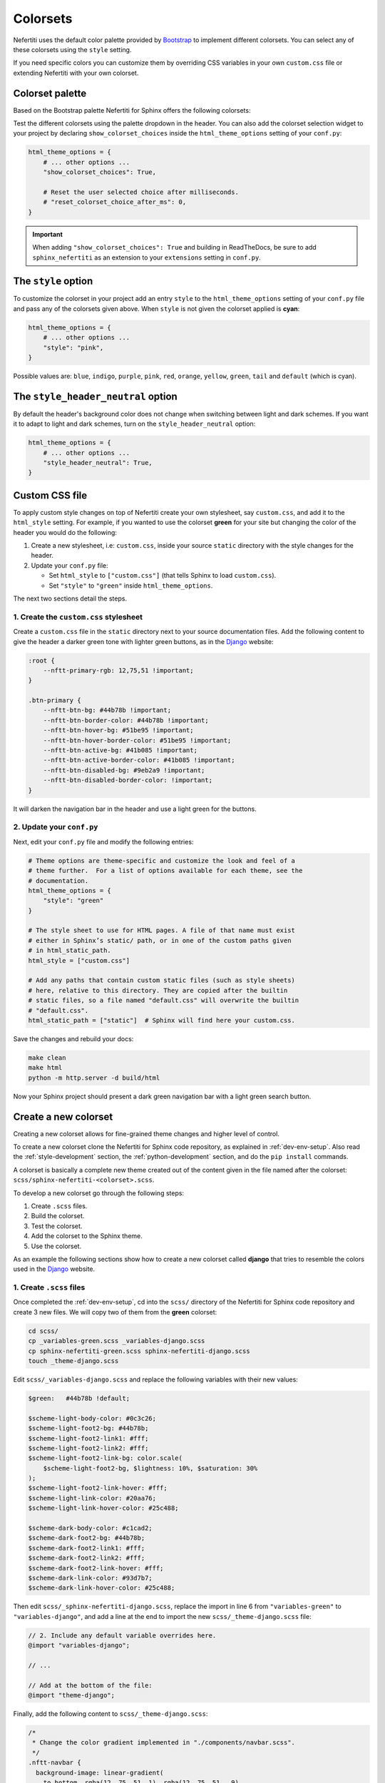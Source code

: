 .. _colorsets:

Colorsets
#########

Nefertiti uses the default color palette provided by Bootstrap_ to implement different colorsets. You can select any of these colorsets using the ``style`` setting.

If you need specific colors you can customize them by overriding CSS variables in your own ``custom.css`` file or extending Nefertiti with your own colorset.

Colorset palette
****************

Based on the Bootstrap palette Nefertiti for Sphinx offers the following colorsets:

.. grid:: 1 2 3 3
    :class-container: py-2
    :gutter: 3

    .. grid-item-card:: Blue
        :class-card: blue-bg
        :shadow: none

        #0d6efd

    .. grid-item-card:: Indigo
        :class-card: indigo-bg
        :shadow: none

        #6610f2

    .. grid-item-card:: Purple
        :class-card: purple-bg
        :shadow: none

        #6f42c1

    .. grid-item-card:: Pink
        :class-card: pink-bg
        :shadow: none

        #d63384

    .. grid-item-card:: Red
        :class-card: red-bg
        :shadow: none

        #dc3545

    .. grid-item-card:: Orange
        :class-card: orange-bg
        :shadow: none

        #fd7e14

    .. grid-item-card:: Yellow
        :class-card: yellow-bg
        :shadow: none

        #ffc107

    .. grid-item-card:: Green
        :class-card: green-bg
        :shadow: none

        #078349

    .. grid-item-card:: Teal
        :class-card: teal-bg
        :shadow: none

        #20c997

    .. grid-item-card:: Cyan (default)
        :class-card: cyan-bg
        :shadow: none

        #0dcaf0

Test the different colorsets using the palette dropdown in the header. You can also add the colorset selection widget to your project by declaring ``show_colorset_choices`` inside the ``html_theme_options`` setting of your ``conf.py``:

.. code-block:: python

    html_theme_options = {
        # ... other options ...
        "show_colorset_choices": True,

        # Reset the user selected choice after milliseconds.
        # "reset_colorset_choice_after_ms": 0,
    }

.. important::

    When adding ``"show_colorset_choices": True`` and building in ReadTheDocs, be sure to add ``sphinx_nefertiti`` as an extension to your ``extensions`` setting in ``conf.py``.


The ``style`` option
********************

To customize the colorset in your project add an entry ``style`` to the ``html_theme_options`` setting of your ``conf.py`` file and pass any of the colorsets given above. When ``style`` is not given the colorset applied is **cyan**:

.. code-block:: python

    html_theme_options = {
        # ... other options ...
        "style": "pink",
    }

Possible values are: ``blue``, ``indigo``, ``purple``, ``pink``, ``red``, ``orange``, ``yellow``, ``green``, ``tail`` and ``default`` (which is cyan).


The ``style_header_neutral`` option
***********************************

By default the header's background color does not change when switching between light and dark schemes. If you want it to adapt to light and dark schemes, turn on the ``style_header_neutral`` option:

.. code-block:: python

    html_theme_options = {
        # ... other options ...
        "style_header_neutral": True,
    }


Custom CSS file
***************

To apply custom style changes on top of Nefertiti create your own stylesheet, say ``custom.css``, and add it to the ``html_style`` setting. For example, if you wanted to use the colorset **green** for your site but changing the color of the header you would do the following:

#. Create a new stylesheet, i.e: ``custom.css``, inside your source ``static`` directory with the style changes for the header.
#. Update your ``conf.py`` file:

   + Set ``html_style`` to ``["custom.css"]`` (that tells Sphinx to load ``custom.css``).
   + Set ``"style"`` to ``"green"`` inside ``html_theme_options``.

The next two sections detail the steps.

1. Create the ``custom.css`` stylesheet
=======================================

Create a ``custom.css`` file in the ``static`` directory next to your source documentation files. Add the following content to give the header a darker green tone with lighter green buttons, as in the Django_ website:

.. code-block:: css

    :root {
        --nftt-primary-rgb: 12,75,51 !important;
    }

    .btn-primary {
        --nftt-btn-bg: #44b78b !important;
        --nftt-btn-border-color: #44b78b !important;
        --nftt-btn-hover-bg: #51be95 !important;
        --nftt-btn-hover-border-color: #51be95 !important;
        --nftt-btn-active-bg: #41b085 !important;
        --nftt-btn-active-border-color: #41b085 !important;
        --nftt-btn-disabled-bg: #9eb2a9 !important;
        --nftt-btn-disabled-border-color: !important;
    }

It will darken the navigation bar in the header and use a light green for the buttons.

2. Update your ``conf.py``
==========================

Next, edit your ``conf.py`` file and modify the following entries:

.. code-block:: python

    # Theme options are theme-specific and customize the look and feel of a
    # theme further.  For a list of options available for each theme, see the
    # documentation.
    html_theme_options = {
        "style": "green"
    }

    # The style sheet to use for HTML pages. A file of that name must exist
    # either in Sphinx’s static/ path, or in one of the custom paths given
    # in html_static_path.
    html_style = ["custom.css"]

    # Add any paths that contain custom static files (such as style sheets)
    # here, relative to this directory. They are copied after the builtin
    # static files, so a file named "default.css" will overwrite the builtin
    # "default.css".
    html_static_path = ["static"]  # Sphinx will find here your custom.css.

Save the changes and rebuild your docs:

.. code-block:: shell

    make clean
    make html
    python -m http.server -d build/html

Now your Sphinx project should present a dark green navigation bar with a light green search button.


Create a new colorset
*********************

Creating a new colorset allows for fine-grained theme changes and higher level of control.

To create a new colorset clone the Nefertiti for Sphinx code repository, as explained in :ref:`dev-env-setup`. Also read the :ref:`style-development` section, the :ref:`python-development` section, and do the ``pip install`` commands.

A colorset is basically a complete new theme created out of the content given in the file named after the colorset: ``scss/sphinx-nefertiti-<colorset>.scss``.

To develop a new colorset go through the following steps:

#. Create ``.scss`` files.
#. Build the colorset.
#. Test the colorset.
#. Add the colorset to the Sphinx theme.
#. Use the colorset.

As an example the following sections show how to create a new colorset called **django** that tries to resemble the colors used in the Django_ website.

1. Create ``.scss`` files
=========================

Once completed the :ref:`dev-env-setup`, cd into the ``scss/`` directory of the Nefertiti for Sphinx code repository and create 3 new files. We will copy two of them from the **green** colorset:

.. code-block:: shell

    cd scss/
    cp _variables-green.scss _variables-django.scss
    cp sphinx-nefertiti-green.scss sphinx-nefertiti-django.scss
    touch _theme-django.scss

Edit ``scss/_variables-django.scss`` and replace the following variables with their new values:

.. code-block:: scss

    $green:   #44b78b !default;

    $scheme-light-body-color: #0c3c26;
    $scheme-light-foot2-bg: #44b78b;
    $scheme-light-foot2-link1: #fff;
    $scheme-light-foot2-link2: #fff;
    $scheme-light-foot2-link-bg: color.scale(
        $scheme-light-foot2-bg, $lightness: 10%, $saturation: 30%
    );
    $scheme-light-foot2-link-hover: #fff;
    $scheme-light-link-color: #20aa76;
    $scheme-light-link-hover-color: #25c488;

    $scheme-dark-body-color: #c1cad2;
    $scheme-dark-foot2-bg: #44b78b;
    $scheme-dark-foot2-link1: #fff;
    $scheme-dark-foot2-link2: #fff;
    $scheme-dark-foot2-link-hover: #fff;
    $scheme-dark-link-color: #93d7b7;
    $scheme-dark-link-hover-color: #25c488;

Then edit ``scss/_sphinx-nefertiti-django.scss``, replace the import in line 6 from ``"variables-green"`` to ``"variables-django"``, and add a line at the end to import the new ``scss/_theme-django.scss`` file:

.. code-block:: scss

    // 2. Include any default variable overrides here.
    @import "variables-django";

    // ...

    // Add at the bottom of the file:
    @import "theme-django";

Finally, add the following content to ``scss/_theme-django.scss``:

.. code-block:: scss

    /*
     * Change the color gradient implemented in "./components/navbar.scss".
     */
    .nftt-navbar {
      background-image: linear-gradient(
        to bottom, rgba(12, 75, 51, 1), rgba(12, 75, 51, .9)
      );
    }

    /*
     * Change the color of the selected item of the toc.
     */
    .toc .current > a {
      color: #fff;
    }

    /*
     * Change the color of the "built with" at the bottom of the footer.
     */
    .nftt-footer .built-with {
      color: #f6f6f6;

      a {
        color: #fff;
        text-decoration-color: var(--nftt-link-decoration-color);
      }
    }

If you had any other changes to apply specifically to the new ``django`` colorset, you would apply them here, in ``scss/_theme-django.scss``, as this file is included only when building ``sphinx-nefertiti-django.css``.

2. Build the colorset
======================

The ``package.json`` files offers two scripts to build style files:

* ``css-compile``: to compile all the SASS files within the ``scss/`` directory.
* ``watch-css``: to call ``css-compile`` when there are changes in the ``scss/`` directory.

.. code-block:: shell

    npm run css-compile


3. Test the colorset
=====================

Use the ``site/index.html`` file to test the new colorset. This file helps on testing new styles and new JavaScript functionality developed before it is integrated with the Sphinx theme.

By default ``site/index.html`` loads the ``css/sphinx-nefertiti.css`` file. Edit ``site/index.html`` to load instead ``css/sphinx-nefertiti-django.css``, in line 8:

.. code-block:: html

    <link rel="stylesheet" href="/css/sphinx-nefertiti-django.css">

Now use the ``serve-site`` Makefile target to serve the content of the ``site/`` directory:

.. code-block:: shell

    make serve-site

And finally visit http://localhost:8192 to see the new colorset in action.

If you want to continue changing your ``.scss`` files, let the ``npm run watch-css`` rebuild your style files and reload the content at http://localhost:8192 to see the changes.

4. Add the colorset to the Sphinx theme
========================================

Once the colorset is finished it has to be minified and copied inside the ``sphinx_nefertiti/colorsets/`` directory. The ``build-ext`` Makefile target helps with that.

Before the colorset can be used in the ``conf.py`` file the name has to be added to the variable ``all_colorsets`` inside the ``sphinx_nefertiti/colorsets.py`` module (update the tests to get extra points):

.. code-block: python

    all_colorsets = [
        "django",  // Add the new colorset.
        "blue",
        "indigo",
        "purple",
        "pink",
        "red",
        "orange",
        "yellow",
        "green",
        "teal",
        "default",
    ]

Then run ``build-ext`` to minify and copy the frontend assets to the Sphinx theme:

.. code-block: bash

    make build-ext

5. Use the colorset
====================

The last step consist of using the new colorset with a Sphinx project. If you have run the ``pip install`` commands of the :ref:`python-development` section, you can use your new colorset with the documentation of Nefertiti for Sphinx:

.. code-block:: shell

    make serve-docs

It will build the documentation and serve it in http://localhost:8194. The **django** colorset has to be displayed in the dropdown at the top navigation bar.

To use the new colorset in your own Sphinx project, install the ``dist/`` file you prefer (either the ``.whl`` or the ``tar.gz`` will work) in the Python environment of your Sphinx project (replace ``x.y.z`` in the below command with the version in your filename):

.. code-block:: python

    cd my-sphinx-project
    source venv/bin/activate
    pip install ../sphinx-nefertiti/dist/sphinx_nefertiti-x.y.z.tar.gz

Then, as usual, edit the ``conf.py`` file of your Sphinx project, and add the ``style`` attribute to the ``html_theme_options``:

.. code-block:: python

    html_theme_options = {
        # ... other options ...
        "style": "django"
    }

Save the changes and rebuild your Sphinx site:

.. code-block:: shell

    $ make clean
    $ make html
    $ python -m http.server -d build/html

Visit http://localhost:8000 to take a look at the changes.


.. _Bootstrap: https://getbootstrap.com/docs/5.3/customize/color/#all-colors
.. _Django: https://www.djangoproject.com/
